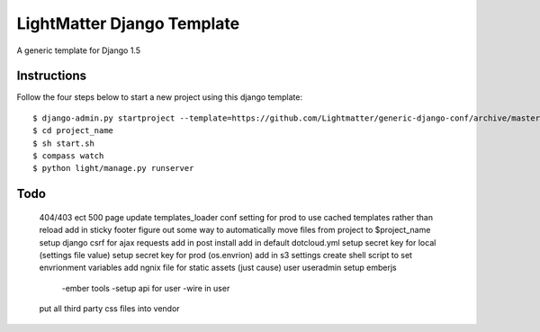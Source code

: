 =====================
LightMatter Django Template
=====================

A generic template for Django 1.5 

Instructions
=====================
Follow the four steps below to start a new project using this django template::

    $ django-admin.py startproject --template=https://github.com/Lightmatter/generic-django-conf/archive/master.zip project_name --extension=py,rb,sh,project_name --name=project_name
    $ cd project_name
    $ sh start.sh
    $ compass watch
    $ python light/manage.py runserver

Todo
=====================

  404/403 ect
  500 page
  update templates_loader conf setting for prod to use cached templates rather than reload
  add in sticky footer
  figure out some way to automatically move files from project to $project_name
  setup django csrf for ajax requests
  add in post install
  add in default dotcloud.yml
  setup secret key for local (settings file value)
  setup secret key for prod  (os.envrion)
  add in s3 settings
  create shell script to set envrionment variables
  add ngnix file for static assets (just cause)
  user useradmin
  setup emberjs
     -ember tools
     -setup api for user
     -wire in user
  put all third party css files into vendor
